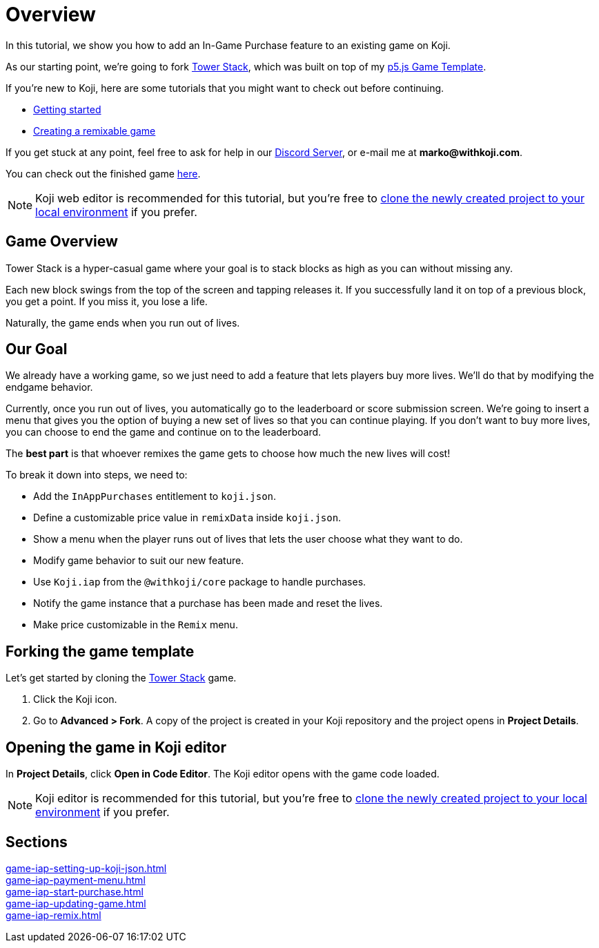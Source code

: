 = Overview
:page-slug: game-iap-intro
:page-description: Tutorial for adding In-App Purchases to an existing Koji game
:figure-caption!:

In this tutorial, we show you how to add an In-Game Purchase feature to an existing game on Koji.

As our starting point, we're going to fork https://withkoji.com/~Svarog1389/3ej3[Tower Stack], which was built on top of my https://withkoji.com/~Svarog1389/game-template-1[p5.js Game Template^].

If you're new to Koji, here are some tutorials that you might want to check out before continuing.

* <<quick-start#,Getting started>>

* <<game-tutorial-intro#,Creating a remixable game>>

If you get stuck at any point, feel free to ask for help in our https://discord.gg/kMkjJQ6Phb[Discord Server], or e-mail me at *marko@withkoji.com*.

You can check out the finished game https://withkoji.com/~Svarog1389/2d69[here].

[NOTE]
Koji web editor is recommended for this tutorial, but you're free to http://developer.withkoji.com/docs/develop/use-git[clone the newly created project to your local environment] if you prefer.

== Game Overview

Tower Stack is a hyper-casual game where your goal is to stack blocks as high as you can without missing any.

Each new block swings from the top of the screen and tapping releases it.
If you successfully land it on top of a previous block, you get a point.
If you miss it, you lose a life.

Naturally, the game ends when you run out of lives.

== Our Goal

We already have a working game, so we just need to add a feature that lets players buy more lives.
We'll do that by modifying the endgame behavior.

Currently, once you run out of lives, you automatically go to the leaderboard or score submission screen.
We're going to insert a menu that gives you the option of buying a new set of lives so that you can continue playing.
If you don't want to buy more lives, you can choose to end the game and continue on to the leaderboard.

The *best part* is that whoever remixes the game gets to choose how much the new lives will cost!

To break it down into steps, we need to:

* Add the `InAppPurchases` entitlement to `koji.json`.

* Define a customizable price value in `remixData` inside `koji.json`.

* Show a menu when the player runs out of lives that lets the user choose what they want to do.

* Modify game behavior to suit our new feature.

* Use `Koji.iap` from the `@withkoji/core` package to handle purchases.

* Notify the game instance that a purchase has been made and reset the lives.

* Make price customizable in the `Remix` menu.

== Forking the game template

Let's get started by cloning the https://withkoji.com/~Svarog1389/3ej3[Tower Stack] game.

1. Click the Koji icon.
2. Go to *Advanced > Fork*.
A copy of the project is created in your Koji repository and the project opens in *Project Details*.

== Opening the game in Koji editor

In *Project Details*, click *Open in Code Editor*.
The Koji editor opens with the game code loaded.

[NOTE]
Koji editor is recommended for this tutorial, but you're free to http://developer.withkoji.com/docs/develop/use-git[clone the newly created project to your local environment] if you prefer.

== Sections

<<game-iap-setting-up-koji-json#>>  ::
+
[.init-cap]
<<game-iap-payment-menu#>>  ::
+
[.init-cap]
<<game-iap-start-purchase#>>  ::
+
[.init-cap]
<<game-iap-updating-game#>>  ::
+
[.init-cap]
<<game-iap-remix#>>  ::
+